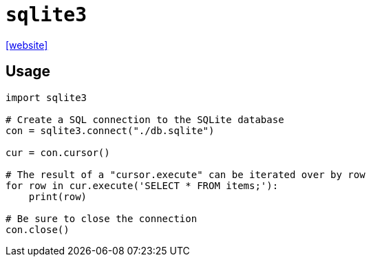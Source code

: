 = `sqlite3`
:url-website: https://docs.python.org/3/library/sqlite3.html

{url-website}[[website\]]

== Usage

[,python]
----
import sqlite3

# Create a SQL connection to the SQLite database
con = sqlite3.connect("./db.sqlite")

cur = con.cursor()

# The result of a "cursor.execute" can be iterated over by row
for row in cur.execute('SELECT * FROM items;'):
    print(row)

# Be sure to close the connection
con.close()
----
